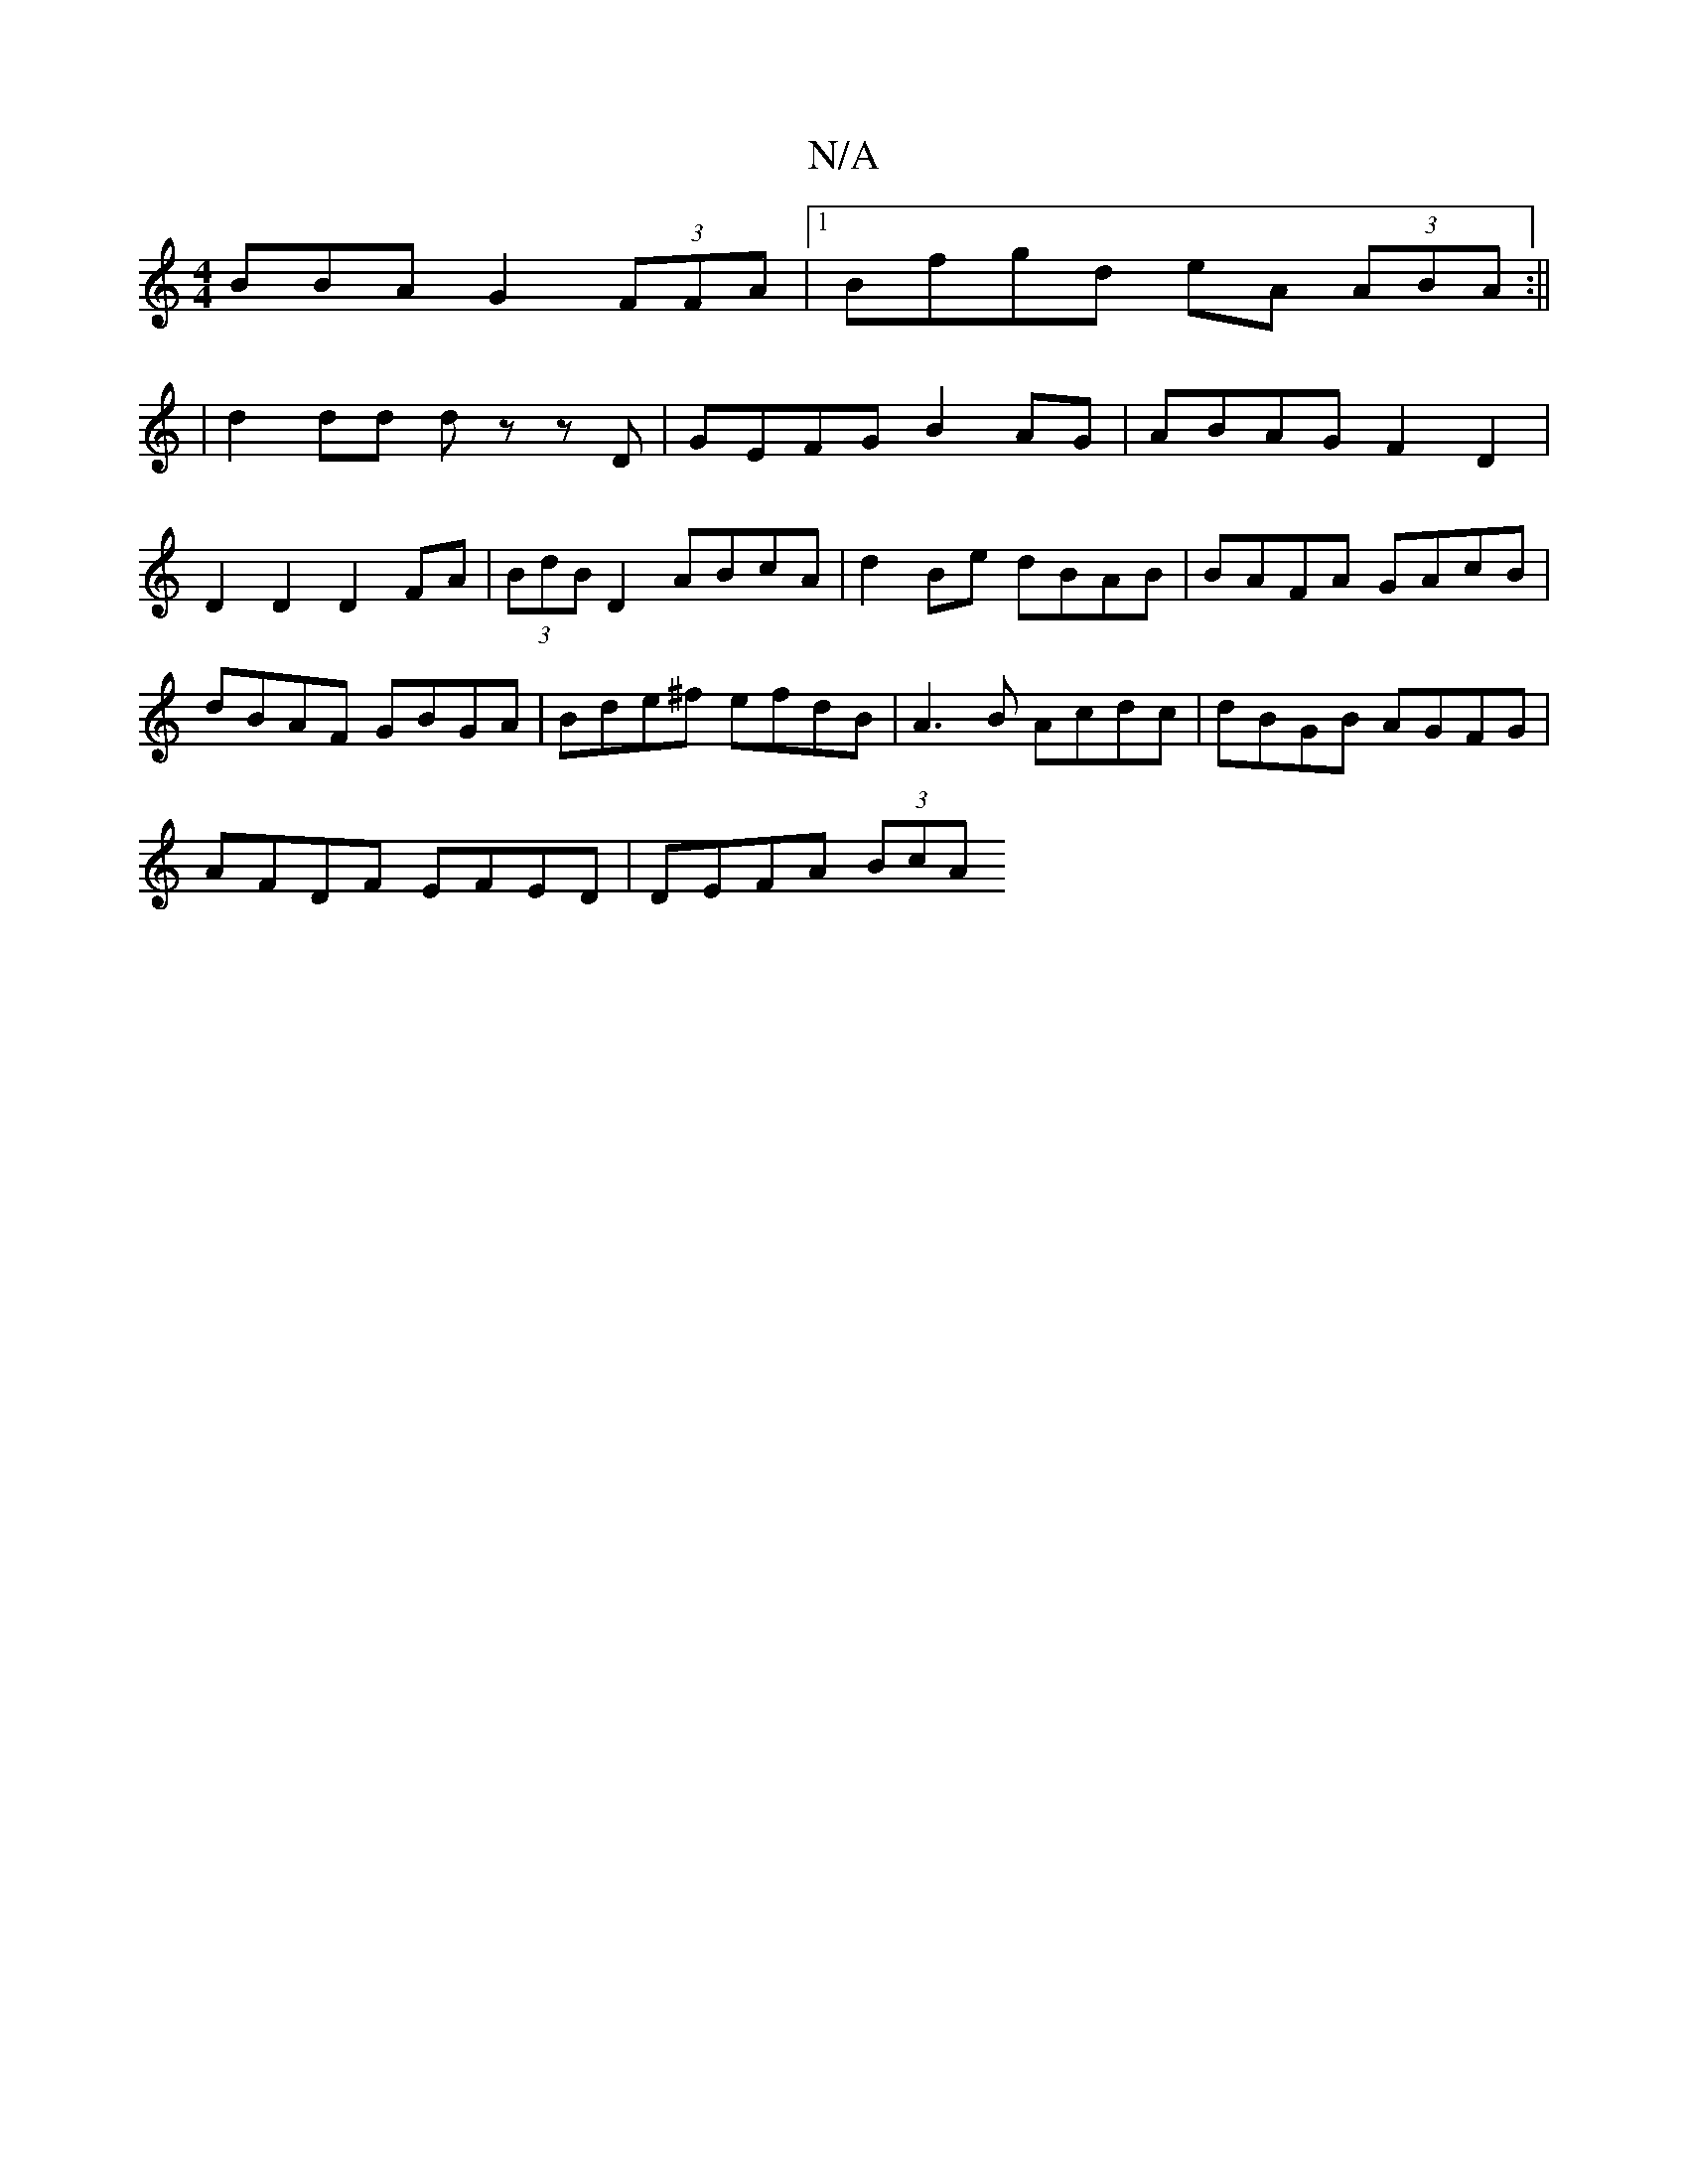 X:1
T:N/A
M:4/4
R:N/A
K:Cmajor
BBA G2 (3FFA|[1 Bfgd eA (3ABA :||
| d2dd dz z D | GEFG B2AG | ABAG F2 D2 | D2 D2 D2 FA | (3BdB D2 ABcA | d2 Be dBAB | BAFA GAcB | dBAF GBGA | Bde^f efdB | A3B Acdc | dBGB AGFG |
AFDF EFED | DEFA (3BcA
